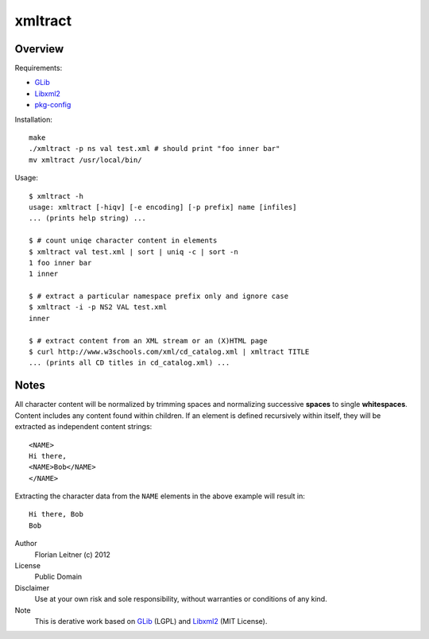 xmltract
========

Overview
--------

Requirements:

* GLib_
* Libxml2_
* pkg-config_

Installation::

    make
    ./xmltract -p ns val test.xml # should print "foo inner bar"
    mv xmltract /usr/local/bin/

Usage::

    $ xmltract -h
    usage: xmltract [-hiqv] [-e encoding] [-p prefix] name [infiles]
    ... (prints help string) ...

    $ # count uniqe character content in elements
    $ xmltract val test.xml | sort | uniq -c | sort -n
    1 foo inner bar
    1 inner

    $ # extract a particular namespace prefix only and ignore case
    $ xmltract -i -p NS2 VAL test.xml
    inner

    $ # extract content from an XML stream or an (X)HTML page
    $ curl http://www.w3schools.com/xml/cd_catalog.xml | xmltract TITLE
    ... (prints all CD titles in cd_catalog.xml) ...

Notes
-----

All character content will be normalized by trimming spaces and normalizing successive **spaces** to single **whitespaces**. Content includes any content found within children. If an element is defined recursively within itself, they will be extracted as independent content strings::

    <NAME>
    Hi there,
    <NAME>Bob</NAME>
    </NAME>

Extracting the character data from the ``NAME`` elements in the above example will result in::

    Hi there, Bob
    Bob

Author
  Florian Leitner (c) 2012

License
  Public Domain

Disclaimer
  Use at your own risk and sole responsibility, without warranties or conditions of any kind.

Note
  This is derative work based on GLib_ (LGPL) and Libxml2_ (MIT License).

.. _pkg-config: http://pkgconfig.freedesktop.org/
.. _GLib: http://library.gnome.org/
.. _Libxml2: http://xmlsoft.org/
